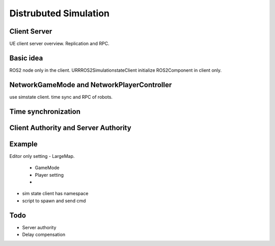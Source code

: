 Distrubuted Simulation
======================

.. image:: 


Client Server
--------------
UE client server overview. Replication and RPC.


Basic idea
------------
ROS2 node only in the client.
URRROS2SimulationstateClient initialize ROS2Component in client only.


NetworkGameMode and NetworkPlayerController
--------------------------------------------
use simstate client. time sync and RPC of robots.


Time synchronization
--------------------

Client Authority and Server Authority
-------------------------------------

Example
---------
Editor only setting
- LargeMap. 
    - GameMode
    - Player setting
    - 
- sim state client has namespace
- script to spawn and send cmd

Todo
--------
- Server authority
- Delay compensation
